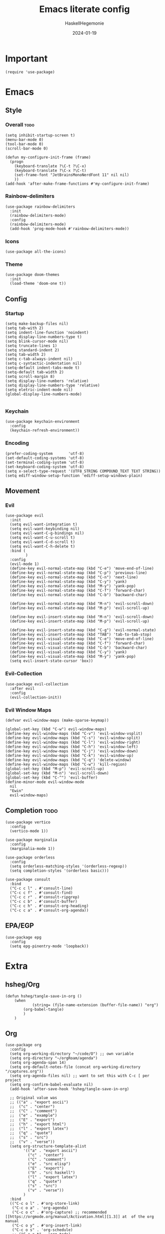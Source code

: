 #+title: Emacs literate config
#+author: HaskellHegemonie
#+date: 2024-01-19
#+property: header-args :tangle emacs.el
#+exclude_tags: noexport
* Important
#+begin_src elisp
  (require 'use-package)
#+end_src
* Emacs
** Style
*** Overall                                                          :todo:
#+begin_src elisp
  (setq inhibit-startup-screen t)
  (menu-bar-mode 0)
  (tool-bar-mode 0)
  (scroll-bar-mode 0)

  (defun my-configure-init-frame (frame)
    (progn
      (keyboard-translate ?\C-t ?\C-x)
      (keyboard-translate ?\C-x ?\C-t)
      (set-frame-font "JetBrainsMonoNerdFont 11" nil nil)
      ))
  (add-hook 'after-make-frame-functions #'my-configure-init-frame)
#+end_src
*** Rainbow-delimiters
#+begin_src elisp
  (use-package rainbow-delimiters
    :init
    (rainbow-delimiters-mode)
    :config
    (rainbow-delimiters-mode)
    (add-hook 'prog-mode-hook #'rainbow-delimiters-mode))
#+end_src
*** Icons
#+begin_src elisp
  (use-package all-the-icons)
#+end_src
*** Theme
#+begin_src elisp
  (use-package doom-themes
    :init
    (load-theme 'doom-one t))
#+end_src
** Config
*** Startup
#+begin_src elisp
  (setq make-backup-files nil)
  (setq tab-with 2)
  (setq indent-line-function 'noindent)
  (setq display-line-numbers-type t)
  (setq blink-cursor-mode nil)
  (setq truncate-lines 1)
  (setq standard-indent 2)
  (setq tab-width 2)
  (setq c-tab-always-indent nil)
  (setq c-syntactic-indentation nil)
  (setq-default indent-tabs-mode t)
  (setq-default tab-width 2)
  (setq scroll-margin 8)
  (setq display-line-numbers 'relative)
  (setq display-line-numbers-type 'relative)
  (setq eletric-indent-mode nil)
  (global-display-line-numbers-mode)

#+end_src

*** Keychain
#+begin_src elisp
  (use-package keychain-environment
    :config
    (keychain-refresh-environment))
#+end_src
*** Encoding
#+begin_src elisp
  (prefer-coding-system       'utf-8)
  (set-default-coding-systems 'utf-8)
  (set-terminal-coding-system 'utf-8)
  (set-keyboard-coding-system 'utf-8)
  (setq x-select-type-request '(UTF8_STRING COMPOUND_TEXT TEXT STRING))
  (setq ediff-window-setup-function 'ediff-setup-windows-plain)
#+end_src
** Movement
*** Evil
#+begin_src elisp
  (use-package evil
    :init
    (setq evil-want-integration t)
    (setq evil-want-keybinding nil)
    (setq evil-want-C-g-bindings nil)
    (setq evil-want-C-u-scroll t)
    (setq evil-want-C-d-scroll t)
    (setq evil-want-C-h-delete t)
    :bind (
           )
    :config
    (evil-mode 1)
    (define-key evil-normal-state-map (kbd "C-e") 'move-end-of-line)
    (define-key evil-normal-state-map (kbd "C-p") 'previous-line)
    (define-key evil-normal-state-map (kbd "C-n") 'next-line)
    (define-key evil-normal-state-map (kbd "C-y") 'yank)
    (define-key evil-normal-state-map (kbd "M-y") 'yank-pop)
    (define-key evil-normal-state-map (kbd "C-f") 'forward-char)
    (define-key evil-normal-state-map (kbd "C-b") 'backward-char)

    (define-key evil-normal-state-map (kbd "M-n") 'evil-scroll-down)
    (define-key evil-normal-state-map (kbd "M-p") 'evil-scroll-up)

    (define-key evil-insert-state-map (kbd "M-n") 'evil-scroll-down)
    (define-key evil-insert-state-map (kbd "M-p") 'evil-scroll-up)

    (define-key evil-insert-state-map (kbd "C-g") 'evil-normal-state)
    (define-key evil-insert-state-map (kbd "TAB") 'tab-to-tab-stop)
    (define-key evil-visual-state-map (kbd "C-e") 'move-end-of-line)
    (define-key evil-visual-state-map (kbd "C-f") 'forward-char)
    (define-key evil-visual-state-map (kbd "C-b") 'backward-char)
    (define-key evil-visual-state-map (kbd "C-y") 'yank)
    (define-key evil-visual-state-map (kbd "M-y") 'yank-pop)
    (setq evil-insert-state-cursor 'box))
#+end_src

*** Evil-Collection
#+begin_src elisp
  (use-package evil-collection
    :after evil
    :config
    (evil-collection-init))
#+end_src

*** Evil Window Maps
#+begin_src elisp
  (defvar evil-window-maps (make-sparse-keymap))

  (global-set-key (kbd "C-w") evil-window-maps)
  (define-key evil-window-maps (kbd "C-v") 'evil-window-vsplit)
  (define-key evil-window-maps (kbd "C-s") 'evil-window-split)
  (define-key evil-window-maps (kbd "C-l") 'evil-window-right)
  (define-key evil-window-maps (kbd "C-h") 'evil-window-left)
  (define-key evil-window-maps (kbd "C-j") 'evil-window-down)
  (define-key evil-window-maps (kbd "C-k") 'evil-window-up)
  (define-key evil-window-maps (kbd "C-q") 'delete-window)
  (define-key evil-window-maps (kbd "C-w") 'kill-region)
  (global-set-key (kbd "M-p") 'evil-scroll-up)
  (global-set-key (kbd "M-n") 'evil-scroll-down)
  (global-set-key (kbd "C-^") 'evil-buffer)
  (define-minor-mode evil-window-mode
    nil
    "Ewin"
    evil-window-maps)
#+end_src
** Completion                                                         :todo:
#+begin_src elisp
  (use-package vertico
    :config
    (vertico-mode 1))

  (use-package marginalia
    :config
    (marginalia-mode 1))

  (use-package orderless
    :config
    (setq orderless-matching-styles '(orderless-regexp))
    (setq completion-styles '(orderless basic)))

  (use-package consult
    :bind
    ("C-c c l" . #'consult-line)
    ("C-c c f" . #'consult-find)
    ("C-c c r" . #'consult-ripgrep)
    ("C-c c b" . #'consult-buffer)
    ("C-c c h" . #'consult-org-heading)
    ("C-c c a" . #'consult-org-agenda))
#+end_src
** EPA/EGP
#+begin_src elisp
  (use-package epg
    :config
    (setq epg-pinentry-mode 'loopback))
#+end_src
* Extra
** hsheg/Org
#+begin_src elisp
	(defun hsheg/tangle-save-in-org ()
		(when
				(string= (file-name-extension (buffer-file-name)) "org")
			(org-babel-tangle)
			)
		)
#+end_src
** Org
#+begin_src elisp
  (use-package org
    :config
    (setq org-working-directory "~/code/O") ;; own variable
    (setq org-directory "~/orgRoam/agenda")
    (setq org-agenda-span 14)
    (setq org-default-notes-file (concat org-working-directory "/captures.org"))
    (setq org-agenda-files nil) ;; want to set this with C-c [ per project
    (setq org-confirm-babel-evaluate nil)
    (add-hook 'after-save-hook 'hsheg/tangle-save-in-org)

    ;; Original value was
    ;; (("a" . "export ascii")
    ;;  ("c" . "center")
    ;;  ("C" . "comment")
    ;;  ("e" . "example")
    ;;  ("E" . "export")
    ;;  ("h" . "export html")
    ;;  ("l" . "export latex")
    ;;  ("q" . "quote")
    ;;  ("s" . "src")
    ;;  ("v" . "verse"))
    (setq org-structure-template-alist
          '(("a" . "export ascii")
            ("c" . "center")
            ("C" . "comment")
            ("e" . "src elisp")
            ("E" . "export")
            ("h" . "src haskell")
            ("l" . "export latex")
            ("q" . "quote")
            ("s" . "src")
            ("v" . "verse"))
          )
    :bind
    (("C-c o l" . #'org-store-link)
     ("C-c o a" . 'org-agenda)
     ("C-c o c" . #'org-capture) ;; recommended [[https://orgmode.org/manual/Activation.html][1.3]] at  of the org manual
     ("C-c o y" . #'org-insert-link)
     ("C-c o s" . 'org-schedule)
     ;; ("C-c o t" . 'org-todo)
     ("C-c o r" . 'org-refile)
     ("C-c o d" . 'org-deadline)
     ("C-c o ;" . 'org-timer-set-timer)
     ("C-c o !" . #'org-time-stamp-inactive)
     ("C-c o ," . 'org-timer-pause-or-continue)
     ("C-c o _" . 'org-timer-stop)
     ("C-c o 0" . 'org-timer-start)
     ("C-c o ." . 'org-time-stamp)
     ("C-c o x" . #'org-toggle-checkbox)

     ;; babel stuff
     ("C-c o g" . #'org-babel-goto-named-src-block)
     ("C-c o t" . #'org-babel-tangle)
     ("C-c o e" . #'org-babel-detangle)
     )
    :hook
    (org-mode . org-indent-mode))
  ;; (after-save-hook . org-babel-tangle))

#+end_src

** Org Roam
#+begin_src elisp
  (use-package org-roam
    :custom
    (org-roam-directory "~/orgRoam")
    :bind
    (
     ;; ("C-c o l" . #'org-roam-buffer-toggle)
     ("C-c o f" . #'org-roam-node-find)
     ("C-c o i" . #'org-roam-node-insert)
     ("C-c o n" . #'org-roam-dailies-capture-date)
     ("C-c o N" . #'org-roam-dailies-goto-date)
     )
    :config
    (org-roam-setup)
    (setq org-roam-dailies-directory "journal/"))
#+end_src
** ERC
#+begin_src elisp
  (use-package erc
    :config
    (setq erc-prompt (lambda () (concat "[" (buffer-name) "]")))
    (setq erc-server "irc.libera.chat")
    (setq erc-nick "hosklla'")
    ;; (setq erc-auto-query 'bury)
    (setq erc-fill-column 100)
    (setq erc-fill-function 'erc-fill-static)
    (setq erc-fill-static-center 20))
#+end_src
** Ement
#+begin_src elisp
  (use-package ement)
#+end_src
* Dev
** Magit
#+begin_src elisp
  (use-package magit
    :bind
    (
     ("C-c g" . 'magit-dispatch)
     )
    :config
    (setq transient-default-level 7)

    (setq magit-refresh-status-buffer t)
    (setq auto-revert-buffer-list-filter 'magit-auto-revert-repository-buffer-p)
    (remove-hook 'magit-refs-sections-hook 'magit-insert-tags)
    (remove-hook 'server-switch-hook 'magit-commit-diff)
    (remove-hook 'with-editor-filter-visit-hook 'magit-commit-diff)
    (remove-hook 'magit-status-headers-hook 'magit-insert-tags-headers)
    (setq magit-diff-highlight-indentation nil
          magit-diff-highlight-trailing nil
          magit-diff-paint-whitespace nil
          magit-diff-highlight-hunk-body nil
          magit-diff-refine-hunk nil)

    ;; No significant improvement for me
    ;; (remove-hook 'magit-status-headers-hook 'magit-insert-tags-header)
    ;; (remove-hook 'magit-status-headers-hook 'magit-insert-status-headers)
    ;; (remove-hook 'magit-status-headers-hook 'magit-insert-unpushed-to-pushremote)
    ;; (remove-hook 'magit-status-headers-hook 'magit-insert-unpushed-to-upstream-or-recent)
    ;; (remove-hook 'magit-status-headers-hook 'magit-insert-unpulled-from-upstream)
    ;; (remove-hook 'magit-status-headers-hook 'magit-insert-unpulled-from-pushremote)
    )
#+end_src
** forge
#+begin_src elisp
  (use-package forge
    :after magit
    :config
    (setq auth-sources '("~/.authinfo.gpg")))
#+end_src
** git-timemachine                                                    :todo:
#+begin_src elisp
  ;; weird evil-collection keybinds
  (use-package git-timemachine)
#+end_src
** diff-hl
#+begin_src elisp
  (use-package diff-hl
    :config
    (global-diff-hl-mode))
#+end_src

** Projectile                                                         :todo:
#+begin_src elisp
  (use-package projectile
    :config
    (projectile-mode)
    :bind-keymap
    ("C-c p" . projectile-command-map)
    :init
    (when (file-directory-p "~/code")
      (setq projectile-project-search-path '("~/code" "~/nixos" "~/org")))
    (setq projectile-switch-project-action #'projectile-dired))
#+end_src

** Eglot                                                          :lsp:todo:
#+begin_src elisp
  (use-package eglot
    :hook (prog-mode-hook . eglot-ensure)
    :config
    (defvar eglot-keymap (make-sparse-keymap))
    (global-set-key (kbd "C-l") eglot-keymap)
    (define-key eglot-keymap "a" #'eglot-code-actions)
    (define-key eglot-keymap "r" #'eglot-rename)
    (define-key eglot-keymap "i" #'eglot-find-implementation)
    (define-key eglot-keymap "t" #'eglot-find-typeDefinition)
    (define-key eglot-keymap "d" #'eglot-find-declaration)
    (define-key eglot-keymap "f" #'eglot-format)
    (setq eldoc-echo-area-use-multiline-p nil)
    :bind (
           ;; ("C-l" . #'eglot-keymap)
           ;; ("C-l a" . #'eglot-code-actions)
           ;; ("C-l r" . #'eglot-rename)
           ;; ("C-l f" . #'eglot-format)
           ;; ("C-l i" . #'eglot-find-imlementation)
           ;; ("C-l t" . #'eglot-find-typeDefinition)
           ;; ("C-l d" . #'eglot-find-declaration)
           ("M-j" . flymake-goto-next-error)
           ("M-k" . flymake-goto-prev-error)
           )
    :hook
    (haskell-mode-hook . eglot-ensure)
    :config
    (setq-default eglot-workspace-configuration
                  '((haskell
                     (plugin
                      (stan
                       (globalOn . :json-false))))))  ;; disable stan
    )
#+end_src
* Modes
** Dap                                                            :lsp:todo:
#+begin_src elisp
  (use-package dap-mode)
#+end_src
** Haskell                                                              :FP:
#+begin_src elisp
  (use-package haskell-mode
    :config
    (setq haskell-interactive-popup-errors nil)
    (add-hook 'haskell-cabal-mode #'electric-indent-mode))
#+end_src
** Nix                                                                  :FP:
#+begin_src elisp
  (use-package nix-mode)
#+end_src
** Rust
#+begin_src elisp
  (use-package rust-mode)
#+end_src
** Julia
#+begin_src elisp
  (use-package julia-mode)
  (use-package julia-repl)
  (use-package julia-vterm)
#+end_src
** Other
#+begin_src elisp
  (use-package scala-mode)
  (use-package kotlin-mode)
#+end_src

* Misc                                                                 :todo:
#+begin_src elisp
  (use-package pdf-tools
    :commands (pdf-tools-install)
    :mode "\\.pdf\\'"
    :bind (:map pdf-view-mode-map
                ("j" . pdf-view-next-line-or-next-page)
                ("k" . pdf-view-previous-line-or-previous-page)
                ("C-+" . pdf-view-enlarge)
                ("C--" . pdf-view-shrink))
    :init (pdf-loader-install)
    :config
    :config (add-to-list 'revert-without-query ".pdf")
    )
  (add-hook 'pdf-view-mode-hook #'(lambda () (interactive) (display-line-numbers-mode -1)))
#+end_src
